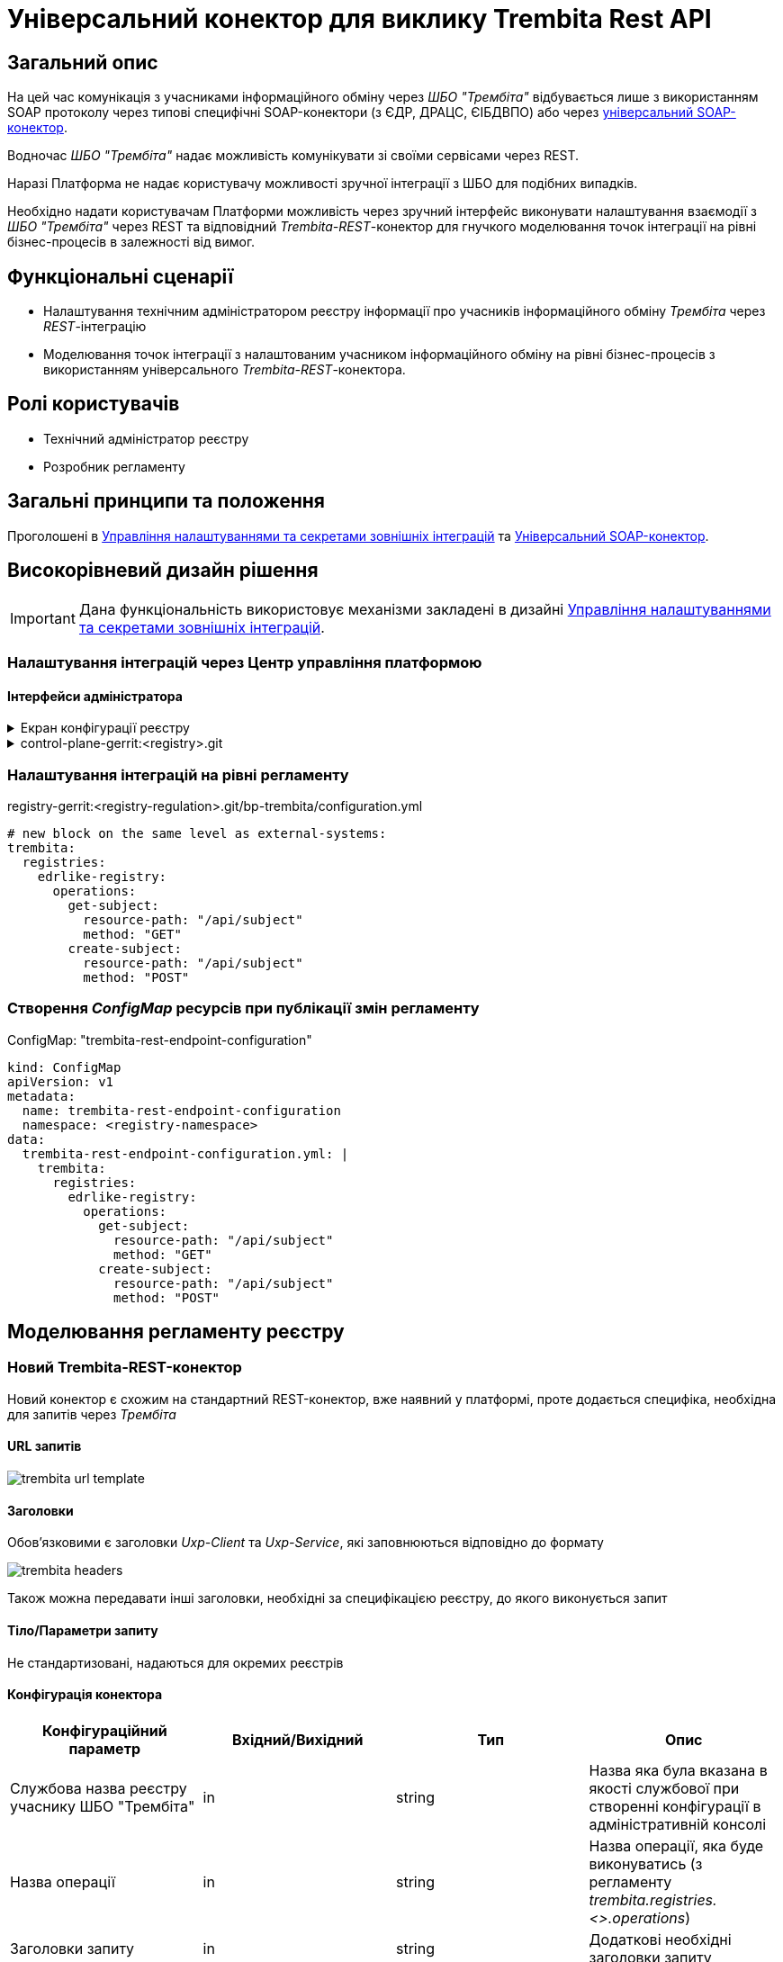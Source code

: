= Універсальний конектор для виклику Trembita Rest API

== Загальний опис

На цей час комунікація з учасниками інформаційного обміну через _ШБО "Трембіта"_ відбувається лише з використанням SOAP протоколу через типові специфічні SOAP-конектори (з ЄДР, ДРАЦС, ЄІБДВПО) або через xref:arch:architecture/registry/operational/bpms/soap-connector.adoc[універсальний SOAP-конектор].

Водночас _ШБО "Трембіта"_ надає можливість комунікувати зі своїми сервісами через REST.

Наразі Платформа не надає користувачу можливості зручної інтеграції з ШБО для подібних випадків.

Необхідно надати користувачам Платформи можливість через зручний інтерфейс виконувати налаштування взаємодії з _ШБО "Трембіта"_ через REST та відповідний _Trembita-REST_-конектор для гнучкого моделювання точок інтеграції на рівні бізнес-процесів в залежності від вимог.

== Функціональні сценарії

* Налаштування технічним адміністратором реєстру інформації про учасників інформаційного обміну _Трембіта_ через _REST_-інтеграцію
* Моделювання точок інтеграції з налаштованим учасником інформаційного обміну на рівні бізнес-процесів з використанням універсального _Trembita-REST_-конектора.

== Ролі користувачів

* Технічний адміністратор реєстру
* Розробник регламенту

== Загальні принципи та положення

Проголошені в xref:architecture/platform/administrative/control-plane/platform-evolution/registry-regulation-secrets.adoc[Управління налаштуваннями та секретами зовнішніх інтеграцій] та xref:arch:architecture/registry/operational/bpms/soap-connector.adoc[Універсальний SOAP-конектор].

== Високорівневий дизайн рішення

[IMPORTANT]
--
Дана функціональність використовує механізми закладені в дизайні xref:architecture/platform/administrative/control-plane/platform-evolution/registry-regulation-secrets.adoc[Управління налаштуваннями та секретами зовнішніх інтеграцій].
--

=== Налаштування інтеграцій через Центр управління платформою

==== Інтерфейси адміністратора

.Екран конфігурації реєстру
[%collapsible]
====
image::architecture/registry/operational/bpms/trembita-rest-connector/control-plane-mockup.png[500, 500]
====

.control-plane-gerrit:<registry>.git
[%collapsible]
====
.deployment-templates/values.yaml
[source,yaml]
----
trembita:
  registries:
    edrlike-registry:
      url: "https://trembita.mdtu-ddm.projects.epam.com"
      type: "registry"
      protocol: "REST"
      client:
        x-road-instance: "THIS-REGISTRY"
        member-class: "GOV"
        member-code: "CODE"
        subsystem-code: "Platform-registry"
      service:
        x-road-instance: "THAT-REGISTRY"
        member-class: "GOV"
        member-code: "CODE"
        subsystem-code: "EdrLike-system"
      # опційний блок авторизації
      auth:
        type: "AUTH_TOKEN"
        secret: "vault:registry-kv/registry/<registry>/trembita-registries/<trembita-registry-name>"
----
====

=== Налаштування інтеграцій на рівні регламенту

.registry-gerrit:<registry-regulation>.git/bp-trembita/configuration.yml
[source, yaml]
----
# new block on the same level as external-systems:
trembita:
  registries:
    edrlike-registry:
      operations:
        get-subject:
          resource-path: "/api/subject"
          method: "GET"
        create-subject:
          resource-path: "/api/subject"
          method: "POST"
----

=== Створення _ConfigMap_ ресурсів при публікації змін регламенту

.ConfigMap: "trembita-rest-endpoint-configuration"
[source,yaml]
----
kind: ConfigMap
apiVersion: v1
metadata:
  name: trembita-rest-endpoint-configuration
  namespace: <registry-namespace>
data:
  trembita-rest-endpoint-configuration.yml: |
    trembita:
      registries:
        edrlike-registry:
          operations:
            get-subject:
              resource-path: "/api/subject"
              method: "GET"
            create-subject:
              resource-path: "/api/subject"
              method: "POST"
----

== Моделювання регламенту реєстру

=== Новий Trembita-REST-конектор

Новий конектор є схожим на стандартний REST-конектор, вже наявний у платформі, проте додається специфіка, необхідна для запитів через _Трембіта_

==== URL запитів

image::architecture/registry/operational/bpms/trembita-rest-connector/trembita-url-template.png[]

==== Заголовки

Обов'язковими є заголовки _Uxp-Client_ та _Uxp-Service_, які заповнюються відповідно до формату

image::architecture/registry/operational/bpms/trembita-rest-connector/trembita-headers.png[]

Також можна передавати інші заголовки, необхідні за специфікацією реєстру, до якого виконується запит

==== Тіло/Параметри запиту

Не стандартизовані, надаються для окремих реєстрів

==== Конфігурація конектора

|===
|Конфігураційний параметр |Вхідний/Вихідний |Тип |Опис

|Службова назва реєстру учаснику ШБО "Трембіта"
|in
|string
|Назва яка була вказана в якості службової при створенні конфігурації в адміністративній консолі

|Назва операції
|in
|string
|Назва операції, яка буде виконуватись (з регламенту _trembita.registries.<>.operations_)

|Заголовки запиту
|in
|string
|Додаткові необхідні заголовки запиту

|Параметри запиту
|in
|string
|Необхідні параметри запиту (request params)

|Дані запиту
|in
|string
|Необхідне тіло запиту

|Вихідний результат запиту
|out
|string
|Строкове представлення відповіді від ШБО "Трембіта"

|===

== Високорівневий план розробки

=== Технічні експертизи

* _BE_ (Java, Go)

=== План розробки

* Створення нового розширення для camunda (`bpms`)
* Розширення функціональності адмін консолі (`control-plane`) можливістю додавати нові реєстри для інтеграції через ШБО "Трембіта" REST.
* Створення додаткових валідаційних правил регламенту (`registry-regulation-validator-cli`)
* Створення референтного прикладу бізнес-процесу з використання конектору
* Створення інструкцій для технічного адміністратора та розробника регламенту